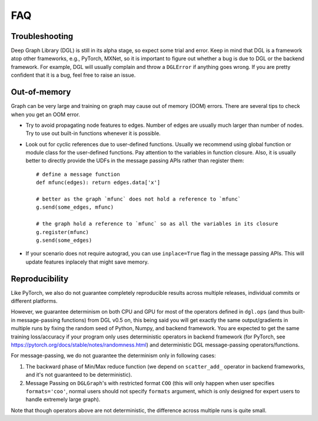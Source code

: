 FAQ
===

Troubleshooting
----------------

Deep Graph Library (DGL) is still in its alpha stage, so expect some trial and error. Keep in mind that
DGL is a framework atop other frameworks, e.g., PyTorch, MXNet, so it is important
to figure out whether a bug is due to DGL or the backend framework. For example,
DGL will usually complain and throw a ``DGLError`` if anything goes wrong. If you
are pretty confident that it is a bug, feel free to raise an issue.


Out-of-memory
-------------

Graph can be very large and training on graph may cause out of memory (OOM) errors. There are several
tips to check when you get an OOM error.

* Try to avoid propagating node features to edges. Number of edges are usually
  much larger than number of nodes. Try to use out built-in functions whenever
  it is possible.
* Look out for cyclic references due to user-defined functions. Usually we recommend
  using global function or module class for the user-defined functions. Pay
  attention to the variables in function closure. Also, it is usually better to
  directly provide the UDFs in the message passing APIs rather than register them:

  ::

     # define a message function
     def mfunc(edges): return edges.data['x']

     # better as the graph `mfunc` does not hold a reference to `mfunc`
     g.send(some_edges, mfunc)

     # the graph hold a reference to `mfunc` so as all the variables in its closure
     g.register(mfunc)
     g.send(some_edges)

* If your scenario does not require autograd, you can use ``inplace=True`` flag
  in the message passing APIs. This will update features inplacely that might
  save memory.

Reproducibility
---------------
Like PyTorch, we also do not guarantee completely reproducible results across multiple releases,
individual commits or different platforms.

However, we guarantee determinism on both CPU and GPU for most of the operators defined in ``dgl.ops`` (and
thus built-in message-passing functions) from DGL v0.5 on, this being said you will get exactly the same
output/gradients in multiple runs by fixing the random seed of Python, Numpy, and backend framework. You are
expected to get the same training loss/accuracy if your program only uses deterministic operators in backend
framework (for PyTorch, see https://pytorch.org/docs/stable/notes/randomness.html) and deterministic DGL
message-passing operators/functions.

For message-passing, we do not guarantee the determinism only in following cases:

1. The backward phase of Min/Max reduce function (we depend on ``scatter_add_`` operator in backend frameworks,
   and it's not guaranteed to be deterministic).
2. Message Passing on ``DGLGraph``'s with restricted format ``COO`` (this will only happen when user specifies
   ``formats='coo'``, normal users should not specify ``formats`` argument, which is only designed for expert
   users to handle extremely large graph).

Note that though operators above are not deterministic, the difference across multiple runs is quite small.
